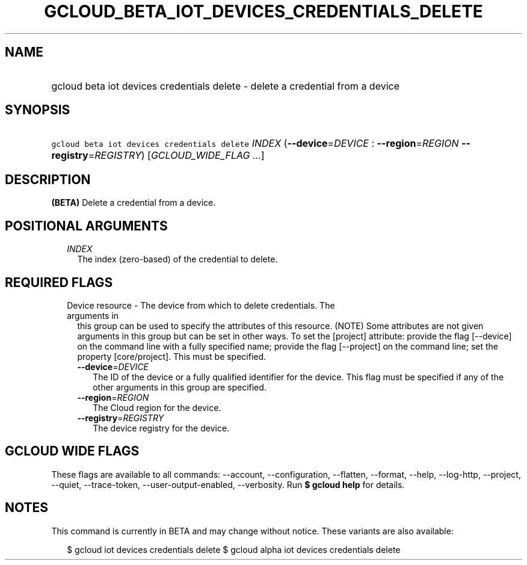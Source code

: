 
.TH "GCLOUD_BETA_IOT_DEVICES_CREDENTIALS_DELETE" 1



.SH "NAME"
.HP
gcloud beta iot devices credentials delete \- delete a credential from a device



.SH "SYNOPSIS"
.HP
\f5gcloud beta iot devices credentials delete\fR \fIINDEX\fR (\fB\-\-device\fR=\fIDEVICE\fR\ :\ \fB\-\-region\fR=\fIREGION\fR\ \fB\-\-registry\fR=\fIREGISTRY\fR) [\fIGCLOUD_WIDE_FLAG\ ...\fR]



.SH "DESCRIPTION"

\fB(BETA)\fR Delete a credential from a device.



.SH "POSITIONAL ARGUMENTS"

.RS 2m
.TP 2m
\fIINDEX\fR
The index (zero\-based) of the credential to delete.


.RE
.sp

.SH "REQUIRED FLAGS"

.RS 2m
.TP 2m

Device resource \- The device from which to delete credentials. The arguments in
this group can be used to specify the attributes of this resource. (NOTE) Some
attributes are not given arguments in this group but can be set in other ways.
To set the [project] attribute: provide the flag [\-\-device] on the command
line with a fully specified name; provide the flag [\-\-project] on the command
line; set the property [core/project]. This must be specified.

.RS 2m
.TP 2m
\fB\-\-device\fR=\fIDEVICE\fR
The ID of the device or a fully qualified identifier for the device. This flag
must be specified if any of the other arguments in this group are specified.

.TP 2m
\fB\-\-region\fR=\fIREGION\fR
The Cloud region for the device.

.TP 2m
\fB\-\-registry\fR=\fIREGISTRY\fR
The device registry for the device.


.RE
.RE
.sp

.SH "GCLOUD WIDE FLAGS"

These flags are available to all commands: \-\-account, \-\-configuration,
\-\-flatten, \-\-format, \-\-help, \-\-log\-http, \-\-project, \-\-quiet,
\-\-trace\-token, \-\-user\-output\-enabled, \-\-verbosity. Run \fB$ gcloud
help\fR for details.



.SH "NOTES"

This command is currently in BETA and may change without notice. These variants
are also available:

.RS 2m
$ gcloud iot devices credentials delete
$ gcloud alpha iot devices credentials delete
.RE

